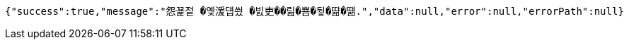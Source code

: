 [source,options="nowrap"]
----
{"success":true,"message":"怨꾩젙 �옞湲덉씠 �빐吏��릺�뿀�뒿�땲�떎.","data":null,"error":null,"errorPath":null}
----